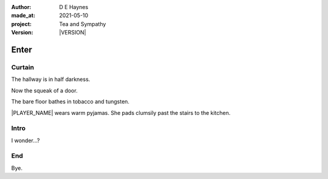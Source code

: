 .. |VERSION| property:: tas.story.version

:author:    D E Haynes
:made_at:   2021-05-10
:project:   Tea and Sympathy
:version:   |VERSION|

.. entity:: PLAYER
   :types:  tas.types.Character
   :states: tas.types.Motivation.player

.. entity:: NPC
   :types:  tas.types.Character
   :states: tas.types.Motivation.acting

.. entity:: DRAMA
   :types:  tas.sympathy.Sympathy
   :states: tas.types.Operation.normal

.. entity:: SETTINGS
   :types:  turberfield.catchphrase.render.Settings

Enter
=====

Curtain
-------

.. condition:: DRAMA.state 0

The hallway is in half darkness.

Now the squeak of a door.

The bare floor bathes in tobacco and tungsten.

|PLAYER_NAME| wears warm pyjamas. She pads clumsily past the stairs to
the kitchen.

.. property:: DRAMA.state 1

Intro
-----

.. condition:: DRAMA.state 1

I wonder...?

.. property:: DRAMA.state 2

End
---

.. condition:: DRAMA.state 2

Bye.

.. property:: DRAMA.state tas.teatime.Operation.paused
.. property:: DRAMA.state 3

.. |NPC_NAME| property:: NPC.name
.. |PLAYER_NAME| property:: PLAYER.name
